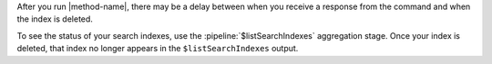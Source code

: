 After you run |method-name|, there may be a delay between when you
receive a response from the command and when the index is deleted.

To see the status of your search indexes, use the
:pipeline:`$listSearchIndexes` aggregation stage. Once your index is
deleted, that index no longer appears in the ``$listSearchIndexes``
output.
